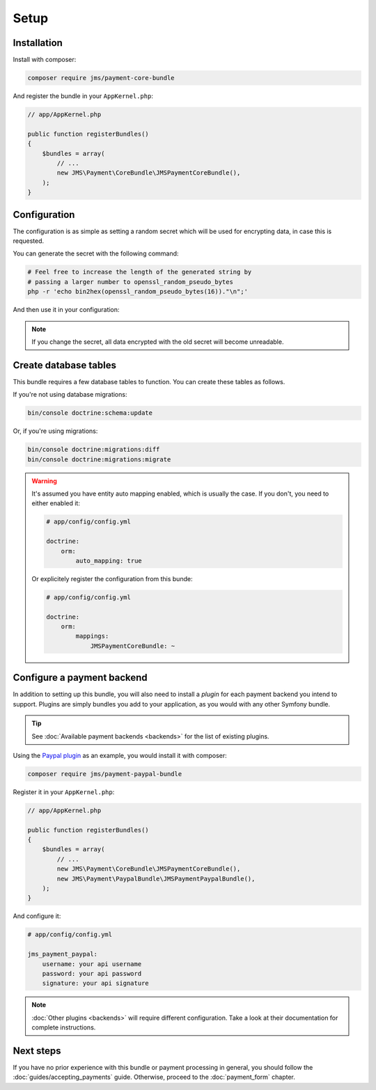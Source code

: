 Setup
=====

Installation
-------------
Install with composer:

.. code-block :: bash

    composer require jms/payment-core-bundle

And register the bundle in your ``AppKernel.php``:

.. code-block :: php

    // app/AppKernel.php

    public function registerBundles()
    {
        $bundles = array(
            // ...
            new JMS\Payment\CoreBundle\JMSPaymentCoreBundle(),
        );
    }

Configuration
-------------
The configuration is as simple as setting a random secret which will be used for encrypting data, in case this is requested.

You can generate the secret with the following command:

.. code-block :: bash

    # Feel free to increase the length of the generated string by
    # passing a larger number to openssl_random_pseudo_bytes
    php -r 'echo bin2hex(openssl_random_pseudo_bytes(16))."\n";'

And then use it in your configuration:

.. configuration-block ::

    .. code-block :: yaml

        # app/config/config.yml
        jms_payment_core:
            secret: yoursecret

    .. code-block :: xml

        <!-- app/config/config.xml -->
        <jms-payment-core secret="yoursecret" />

.. note ::

    If you change the secret, all data encrypted with the old secret will become unreadable.

Create database tables
----------------------
This bundle requires a few database tables to function. You can create these tables as follows.

If you're not using database migrations:

.. code-block :: bash

    bin/console doctrine:schema:update

Or, if you're using migrations:

.. code-block :: bash

    bin/console doctrine:migrations:diff
    bin/console doctrine:migrations:migrate

.. warning ::

    It's assumed you have entity auto mapping enabled, which is usually the case. If you don't, you need to either enabled it:

    .. code-block :: yaml

        # app/config/config.yml

        doctrine:
            orm:
                auto_mapping: true

    Or explicitely register the configuration from this bunde:

    .. code-block :: yaml

        # app/config/config.yml

        doctrine:
            orm:
                mappings:
                    JMSPaymentCoreBundle: ~

.. _setup-configure-plugin:

Configure a payment backend
---------------------------
In addition to setting up this bundle, you will also need to install a *plugin* for each payment backend you intend to support. Plugins are simply bundles you add to your application, as you would with any other Symfony bundle.

.. tip ::

    See :doc:`Available payment backends <backends>` for the list of existing plugins.

Using the `Paypal plugin <https://github.com/schmittjoh/JMSPaymentPaypalBundle>`_ as an example, you would install it with composer:

.. code-block :: bash

    composer require jms/payment-paypal-bundle

Register it in your ``AppKernel.php``:

.. code-block :: php

    // app/AppKernel.php

    public function registerBundles()
    {
        $bundles = array(
            // ...
            new JMS\Payment\CoreBundle\JMSPaymentCoreBundle(),
            new JMS\Payment\PaypalBundle\JMSPaymentPaypalBundle(),
        );
    }

And configure it:

.. code-block :: yaml

    # app/config/config.yml

    jms_payment_paypal:
        username: your api username
        password: your api password
        signature: your api signature

.. note ::

    :doc:`Other plugins <backends>` will require different configuration. Take a look at their documentation for complete instructions.

Next steps
----------
If you have no prior experience with this bundle or payment processing in general, you should follow the :doc:`guides/accepting_payments` guide. Otherwise, proceed to the :doc:`payment_form` chapter.
